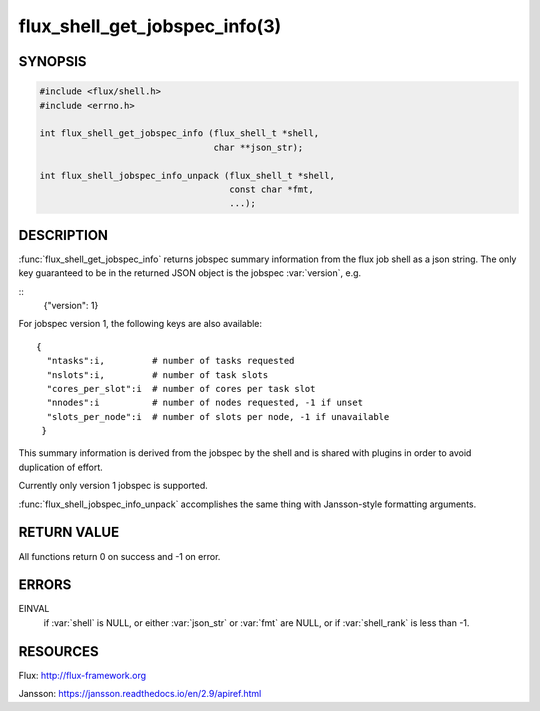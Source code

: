 ==============================
flux_shell_get_jobspec_info(3)
==============================

.. default-domain:: c

SYNOPSIS
========

.. code-block:: c

   #include <flux/shell.h>
   #include <errno.h>

   int flux_shell_get_jobspec_info (flux_shell_t *shell,
                                    char **json_str);

   int flux_shell_jobspec_info_unpack (flux_shell_t *shell,
                                       const char *fmt,
                                       ...);

DESCRIPTION
===========

:func:`flux_shell_get_jobspec_info` returns jobspec summary information
from the flux job shell as a json string. The only key guaranteed to
be in the returned JSON object is the jobspec :var:`version`, e.g.

::
   {"version": 1}


For jobspec version 1, the following keys are also available:

::

   {
     "ntasks":i,         # number of tasks requested
     "nslots":i,         # number of task slots
     "cores_per_slot":i  # number of cores per task slot
     "nnodes":i          # number of nodes requested, -1 if unset
     "slots_per_node":i  # number of slots per node, -1 if unavailable
    }

This summary information is derived from the jobspec by the shell and
is shared with plugins in order to avoid duplication of effort.

Currently only version 1 jobspec is supported.

:func:`flux_shell_jobspec_info_unpack` accomplishes the same thing with
Jansson-style formatting arguments.


RETURN VALUE
============

All functions return 0 on success and -1 on error.


ERRORS
======

EINVAL
   if :var:`shell` is NULL, or either :var:`json_str` or :var:`fmt` are NULL,
   or if :var:`shell_rank` is less than -1.


RESOURCES
=========

Flux: http://flux-framework.org

Jansson: https://jansson.readthedocs.io/en/2.9/apiref.html
